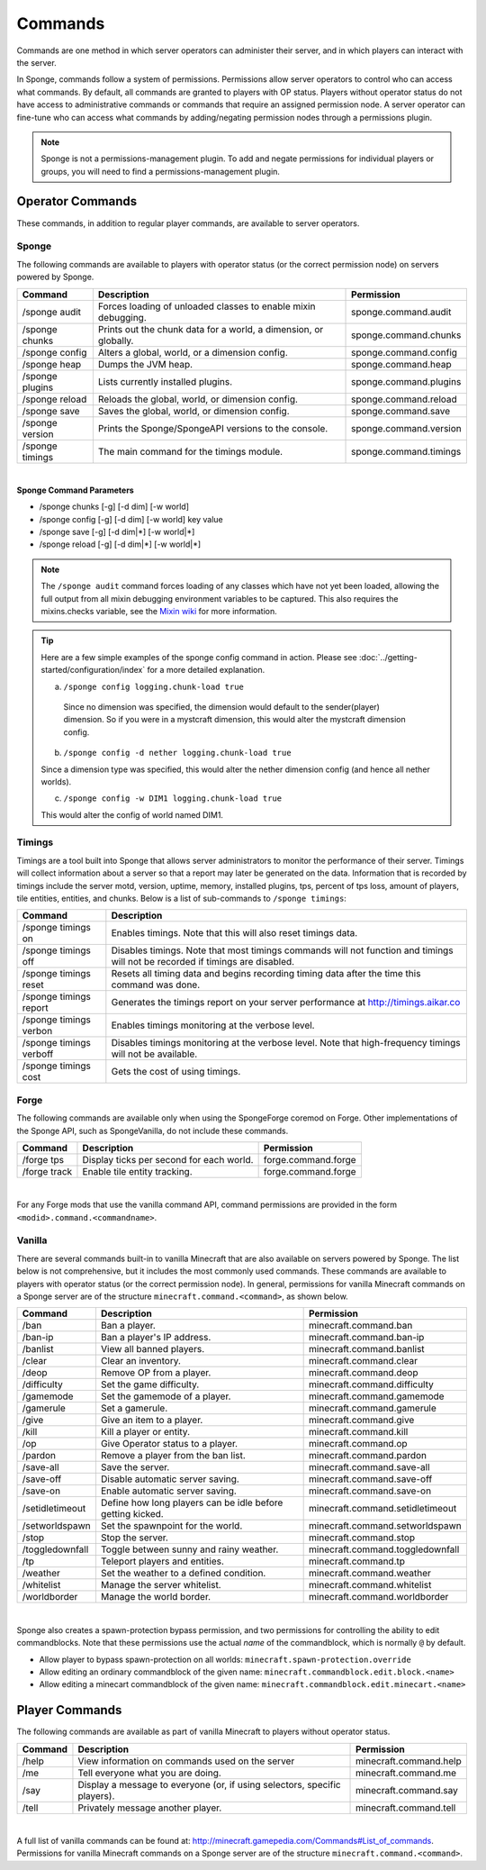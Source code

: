 ========
Commands
========

Commands are one method in which server operators can administer their server, and in which players can interact with
the server.

In Sponge, commands follow a system of permissions. Permissions allow server operators to control who can access what
commands. By default, all commands are granted to players with OP status. Players without operator status do not have
access to administrative commands or commands that require an assigned permission node. A server operator can fine-tune
who can access what commands by adding/negating permission nodes through a permissions plugin.

.. note::

    Sponge is not a permissions-management plugin. To add and negate permissions for individual players or groups, you
    will need to find a permissions-management plugin.

Operator Commands
=================

These commands, in addition to regular player commands, are available to server operators.

Sponge
~~~~~~

The following commands are available to players with operator status (or the correct permission node) on servers powered
by Sponge.

====================  ========================================  ======================
Command               Description                               Permission
====================  ========================================  ======================
/sponge audit         Forces loading of unloaded classes to     sponge.command.audit
                      enable mixin debugging.
/sponge chunks        Prints out the chunk data for a world, a  sponge.command.chunks
                      dimension, or globally.
/sponge config        Alters a global, world, or a dimension    sponge.command.config
                      config.
/sponge heap          Dumps the JVM heap.                       sponge.command.heap
/sponge plugins       Lists currently installed plugins.        sponge.command.plugins
/sponge reload        Reloads the global, world, or dimension   sponge.command.reload
                      config.
/sponge save          Saves the global, world, or dimension     sponge.command.save
                      config.
/sponge version       Prints the Sponge/SpongeAPI versions to   sponge.command.version
                      the console.
/sponge timings       The main command for the timings module.  sponge.command.timings
====================  ========================================  ======================

|

**Sponge Command Parameters**

* /sponge chunks [-g] [-d dim] [-w world]
* /sponge config [-g] [-d dim] [-w world] key value
* /sponge save [-g] [-d dim|*] [-w world|*]
* /sponge reload [-g] [-d dim|*] [-w world|*]

.. note::

    The ``/sponge audit`` command forces loading of any classes which have not yet been loaded, allowing the full output
    from all mixin debugging environment variables to be captured. This also requires the mixins.checks variable, see
    the `Mixin wiki <https://github.com/SpongePowered/Mixin/wiki/Mixin-Java-System-Properties>`__ for more information.

.. tip::

    Here are a few simple examples of the sponge config command in action. Please see
    :doc:`../getting-started/configuration/index` for a more detailed explanation.

    a. ``/sponge config logging.chunk-load true``

      Since no dimension was specified, the dimension would default to the sender(player) dimension. So if you were in a
      mystcraft dimension, this would alter the mystcraft dimension config.

    b. ``/sponge config -d nether logging.chunk-load true``

    Since a dimension type was specified, this would alter the nether dimension config (and hence all nether worlds).

    c. ``/sponge config -w DIM1 logging.chunk-load true``

    This would alter the config of world named DIM1.

Timings
~~~~~~~

Timings are a tool built into Sponge that allows server administrators to monitor the performance of their server.
Timings will collect information about a server so that a report may later be generated on the data. Information that
is recorded by timings include the server motd, version, uptime, memory, installed plugins, tps, percent of tps loss,
amount of players, tile entities, entities, and chunks.
Below is a list of sub-commands to ``/sponge timings``:

========================  ========================================
Command                   Description
========================  ========================================
/sponge timings on        Enables timings. Note that this will
                          also reset timings data.
/sponge timings off       Disables timings. Note that most timings
                          commands will not function and timings
                          will not be recorded if timings are
                          disabled.
/sponge timings reset     Resets all timing data and begins
                          recording timing data after the time
                          this command was done.
/sponge timings report    Generates the timings report on your
                          server performance at
                          http://timings.aikar.co
/sponge timings verbon    Enables timings monitoring at the
                          verbose level.
/sponge timings verboff   Disables timings monitoring at the
                          verbose level. Note that high-frequency
                          timings will not be available.
/sponge timings cost      Gets the cost of using timings.
========================  ========================================

Forge
~~~~~

The following commands are available only when using the SpongeForge coremod on Forge. Other implementations of the
Sponge API, such as SpongeVanilla, do not include these commands.

====================  ========================================  ====================
Command               Description                               Permission
====================  ========================================  ====================
/forge tps            Display ticks per second for each world.  forge.command.forge
/forge track          Enable tile entity tracking.              forge.command.forge
====================  ========================================  ====================

|

For any Forge mods that use the vanilla command API, command permissions are provided in the form ``<modid>.command.<commandname>``.


Vanilla
~~~~~~~

There are several commands built-in to vanilla Minecraft that are also available on servers powered by Sponge. The list
below is not comprehensive, but it includes the most commonly used commands. These commands are available to players with
operator status (or the correct permission node). In general, permissions for vanilla Minecraft commands on a Sponge
server are of the structure ``minecraft.command.<command>``, as shown below.

====================  ========================================  ================================
Command               Description                               Permission
====================  ========================================  ================================
/ban                  Ban a player.                             minecraft.command.ban
/ban-ip               Ban a player's IP address.                minecraft.command.ban-ip
/banlist              View all banned players.                  minecraft.command.banlist
/clear                Clear an inventory.                       minecraft.command.clear
/deop                 Remove OP from a player.                  minecraft.command.deop
/difficulty           Set the game difficulty.                  minecraft.command.difficulty
/gamemode             Set the gamemode of a player.             minecraft.command.gamemode
/gamerule             Set a gamerule.                           minecraft.command.gamerule
/give                 Give an item to a player.                 minecraft.command.give
/kill                 Kill a player or entity.                  minecraft.command.kill
/op                   Give Operator status to a player.         minecraft.command.op
/pardon               Remove a player from the ban list.        minecraft.command.pardon
/save-all             Save the server.                          minecraft.command.save-all
/save-off             Disable automatic server saving.          minecraft.command.save-off
/save-on              Enable automatic server saving.           minecraft.command.save-on
/setidletimeout       Define how long players can be idle       minecraft.command.setidletimeout
                      before getting kicked.
/setworldspawn        Set the spawnpoint for the world.         minecraft.command.setworldspawn
/stop                 Stop the server.                          minecraft.command.stop
/toggledownfall       Toggle between sunny and rainy weather.   minecraft.command.toggledownfall
/tp                   Teleport players and entities.            minecraft.command.tp
/weather              Set the weather to a defined condition.   minecraft.command.weather
/whitelist            Manage the server whitelist.              minecraft.command.whitelist
/worldborder          Manage the world border.                  minecraft.command.worldborder
====================  ========================================  ================================

|

Sponge also creates a spawn-protection bypass permission, and two permissions for controlling the
ability to edit commandblocks. Note that these permissions use the actual *name* of the commandblock,
which is normally ``@`` by default. 

* Allow player to bypass spawn-protection on all worlds: ``minecraft.spawn-protection.override``
* Allow editing an ordinary commandblock of the given name: ``minecraft.commandblock.edit.block.<name>``
* Allow editing a minecart commandblock of the given name: ``minecraft.commandblock.edit.minecart.<name>``


Player Commands
===============

The following commands are available as part of vanilla Minecraft to players without operator status.

====================  ========================================  ======================
Command               Description                               Permission
====================  ========================================  ======================
/help                 View information on commands used on the  minecraft.command.help
                      server
/me                   Tell everyone what you are doing.         minecraft.command.me
/say                  Display a message to everyone (or, if     minecraft.command.say
                      using selectors, specific players).
/tell                 Privately message another player.         minecraft.command.tell
====================  ========================================  ======================

|

A full list of vanilla commands can be found at: http://minecraft.gamepedia.com/Commands#List_of_commands. Permissions
for vanilla Minecraft commands on a Sponge server are of the structure ``minecraft.command.<command>``.

